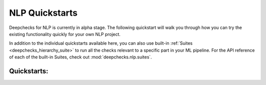 NLP Quickstarts
===============

Deepchecks for NLP is currently in alpha stage. The following quickstart will walk you through how you can try the
existing functionality quickly for your own NLP project.

In addition to the individual quickstarts available here, you can also use built-in
:ref:`Suites <deepchecks_hierarchy_suite>` to run all the checks relevant to a specific part in your ML pipeline.
For the API reference of each of the built-in Suites, check out :mod:`deepchecks.nlp.suites`.

Quickstarts:
------------
